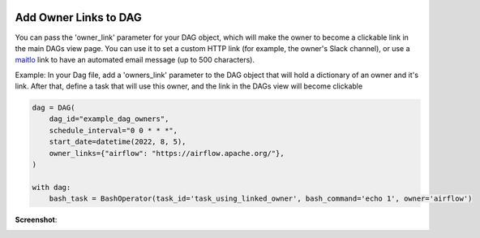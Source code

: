  .. Licensed to the Apache Software Foundation (ASF) under one
    or more contributor license agreements.  See the NOTICE file
    distributed with this work for additional information
    regarding copyright ownership.  The ASF licenses this file
    to you under the Apache License, Version 2.0 (the
    "License"); you may not use this file except in compliance
    with the License.  You may obtain a copy of the License at

 ..   http://www.apache.org/licenses/LICENSE-2.0

 .. Unless required by applicable law or agreed to in writing,
    software distributed under the License is distributed on an
    "AS IS" BASIS, WITHOUT WARRANTIES OR CONDITIONS OF ANY
    KIND, either express or implied.  See the License for the
    specific language governing permissions and limitations
    under the License.




Add Owner Links to DAG
=======================

.. versionadded:: 2.4.0

You can pass the 'owner_link' parameter for your DAG object, which will make the owner to become a clickable link
in the main DAGs view page.
You can use it to set a custom HTTP link (for example, the owner's Slack channel), or use a
`maitlo <https://en.wikipedia.org/wiki/Mailto>`_ link to have an automated email message (up to 500 characters).

Example:
In your Dag file, add a 'owners_link' parameter to the DAG object that will hold a dictionary of an owner and it's link.
After that, define a task that will use this owner, and the link in the DAGs view will become clickable

.. code-block:: python

  dag = DAG(
      dag_id="example_dag_owners",
      schedule_interval="0 0 * * *",
      start_date=datetime(2022, 8, 5),
      owner_links={"airflow": "https://airflow.apache.org/"},
  )

  with dag:
      bash_task = BashOperator(task_id='task_using_linked_owner', bash_command='echo 1', owner='airflow')

**Screenshot**:

.. image:: ../img/howto-owner-links.gif
